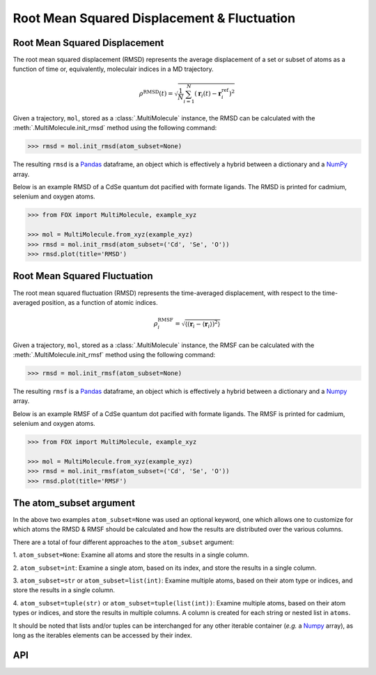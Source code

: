 .. _RMSD:

Root Mean Squared Displacement & Fluctuation
============================================


Root Mean Squared Displacement
------------------------------
The root mean squared displacement (RMSD) represents the average displacement
of a set or subset of atoms as a function of time or, equivalently,
moleculair indices in a MD trajectory.

.. math::

    \rho^{\mathrm{RMSD}}(t) =
    \sqrt{
        \frac{1}{N} \sum_{i=1}^{N}\left(
            \mathbf{r}_{i}(t) - \mathbf{r}_{i}^{\mathrm{ref}}\right
        )^2
    }

Given a trajectory, ``mol``, stored as a :class:`.MultiMolecule` instance,
the RMSD can be calculated with the :meth:`.MultiMolecule.init_rmsd`
method using the following command:

.. code:: python

    >>> rmsd = mol.init_rmsd(atom_subset=None)

The resulting ``rmsd`` is a Pandas_ dataframe, an object which is effectively a
hybrid between a dictionary and a NumPy_ array.

Below is an example RMSD of a CdSe quantum dot pacified with formate ligands.
The RMSD is printed for cadmium, selenium and oxygen atoms.

.. code:: python

    >>> from FOX import MultiMolecule, example_xyz

    >>> mol = MultiMolecule.from_xyz(example_xyz)
    >>> rmsd = mol.init_rmsd(atom_subset=('Cd', 'Se', 'O'))
    >>> rmsd.plot(title='RMSD')


.. plot::

    from FOX import MultiMolecule, example_xyz

    mol = MultiMolecule.from_xyz(example_xyz)
    rmsd = mol.init_rmsd(atom_subset=('Cd', 'Se', 'O'))
    rmsd.plot(title='RMSD')


Root Mean Squared Fluctuation
-----------------------------
The root mean squared fluctuation (RMSD) represents the time-averaged
displacement, with respect to the time-averaged position, as a function
of atomic indices.

.. math::

    \rho^{\mathrm{RMSF}}_i =
    \sqrt{
        \left\langle
        \left(\mathbf{r}_i - \langle \mathbf{r}_i \rangle \right)^2
        \right\rangle
    }

Given a trajectory, ``mol``, stored as a :class:`.MultiMolecule` instance,
the RMSF can be calculated with the :meth:`.MultiMolecule.init_rmsf`
method using the following command:

.. code:: python

    >>> rmsd = mol.init_rmsf(atom_subset=None)

The resulting ``rmsf`` is a Pandas_ dataframe, an object which is effectively a
hybrid between a dictionary and a Numpy_ array.

Below is an example RMSF of a CdSe quantum dot pacified with formate ligands.
The RMSF is printed for cadmium, selenium and oxygen atoms.

.. code:: python

    >>> from FOX import MultiMolecule, example_xyz

    >>> mol = MultiMolecule.from_xyz(example_xyz)
    >>> rmsd = mol.init_rmsf(atom_subset=('Cd', 'Se', 'O'))
    >>> rmsd.plot(title='RMSF')


.. plot::

    from FOX import MultiMolecule, example_xyz

    mol = MultiMolecule.from_xyz(example_xyz)
    rmsd = mol.init_rmsf(atom_subset=('Cd', 'Se', 'O'))
    rmsd.plot(title='RMSF')


The atom_subset argument
------------------------
In the above two examples ``atom_subset=None`` was used an optional keyword,
one which allows one to customize for which atoms the RMSD & RMSF should be
calculated and how the results are distributed over the various columns.

There are a total of four different approaches to the ``atom_subset`` argument:

1.  ``atom_subset=None``: Examine all atoms and store the results in a single \
column.

2.  ``atom_subset=int``: Examine a single atom, based on its index, and store \
the results in a single column.

3.  ``atom_subset=str`` or ``atom_subset=list(int)``: Examine multiple atoms, \
based on their atom type or indices, and store the results in a single column.

4.  ``atom_subset=tuple(str)`` or ``atom_subset=tuple(list(int))``: Examine \
multiple atoms, based on their atom types or indices, and store the results \
in multiple columns. A column is created for each string or nested list \
in ``atoms``.

It should be noted that lists and/or tuples can be interchanged for any other \
iterable container (*e.g.* a Numpy_ array), as long as the iterables elements \
can be accessed by their index.


API
---
.. automethod:: FOX.classes.multi_mol.MultiMolecule.init_rmsd
    :noindex:

.. automethod:: FOX.classes.multi_mol.MultiMolecule.init_rmsf
    :noindex:

.. automethod:: FOX.classes.multi_mol.MultiMolecule.init_shell_search
    :noindex:

.. automethod:: FOX.classes.multi_mol.MultiMolecule.get_at_idx
    :noindex:


.. _NumPy: https://www.numpy.org/
.. _Pandas: https://pandas.pydata.org/
